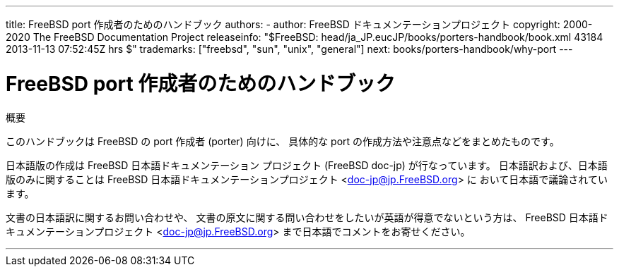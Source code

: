 ---
title: FreeBSD port 作成者のためのハンドブック
authors: 
  - author: FreeBSD ドキュメンテーションプロジェクト
copyright: 2000-2020 The FreeBSD Documentation Project
releaseinfo: "$FreeBSD: head/ja_JP.eucJP/books/porters-handbook/book.xml 43184 2013-11-13 07:52:45Z hrs $" 
trademarks: ["freebsd", "sun", "unix", "general"]
next: books/porters-handbook/why-port
---

= FreeBSD port 作成者のためのハンドブック
:doctype: book
:toc: macro
:toclevels: 2
:sectnumlevels: 6
:icons: font
:xrefstyle: basic
:relfileprefix: ../
:outfilesuffix:
:sectnums:
:partnums:
:source-highlighter: rouge
:experimental:
:skip-front-matter:

[.abstract-title]
概要

このハンドブックは FreeBSD の port 作成者 (porter) 向けに、 具体的な port の作成方法や注意点などをまとめたものです。

日本語版の作成は FreeBSD 日本語ドキュメンテーション プロジェクト (FreeBSD doc-jp) が行なっています。 日本語訳および、日本語版のみに関することは FreeBSD 日本語ドキュメンテーションプロジェクト <doc-jp@jp.FreeBSD.org> に おいて日本語で議論されています。 

文書の日本語訳に関するお問い合わせや、 文書の原文に関する問い合わせをしたいが英語が得意でないという方は、 FreeBSD 日本語ドキュメンテーションプロジェクト <doc-jp@jp.FreeBSD.org> まで日本語でコメントをお寄せください。

'''
